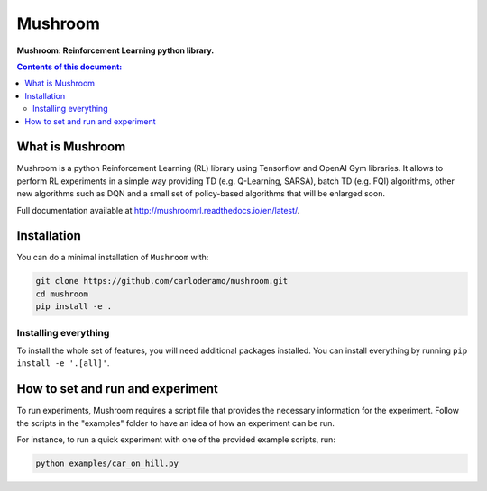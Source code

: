 Mushroom
******

**Mushroom: Reinforcement Learning python library.**

.. contents:: **Contents of this document:**
   :depth: 2

What is Mushroom
============
Mushroom is a python Reinforcement Learning (RL) library using Tensorflow and
OpenAI Gym libraries. It allows to perform RL experiments in a simple way providing TD (e.g. Q-Learning, SARSA),
batch TD (e.g. FQI) algorithms, other new algorithms such as DQN and a small set of policy-based
algorithms that will be enlarged soon.

Full documentation available at http://mushroomrl.readthedocs.io/en/latest/.

Installation
============

You can do a minimal installation of ``Mushroom`` with:

.. code:: shell

	git clone https://github.com/carloderamo/mushroom.git
	cd mushroom
	pip install -e .

Installing everything
---------------------
To install the whole set of features, you will need additional packages installed.
You can install everything by running ``pip install -e '.[all]'``.

How to set and run and experiment
=================================
To run experiments, Mushroom requires a script file that provides the necessary information
for the experiment. Follow the scripts in the "examples" folder to have an idea
of how an experiment can be run.

For instance, to run a quick experiment with one of the provided example scripts, run:

.. code:: shell

   python examples/car_on_hill.py

